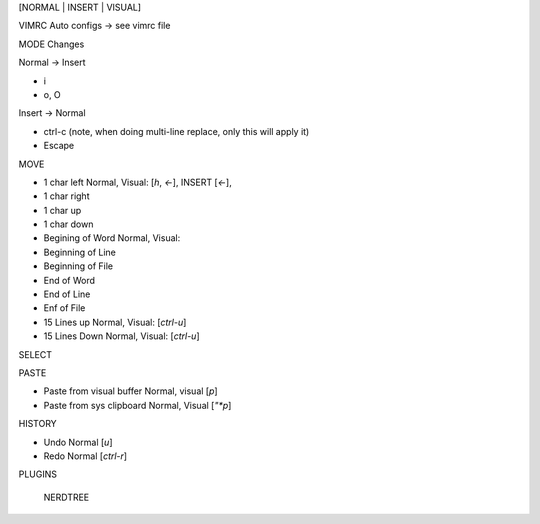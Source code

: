 .. This is the THE VIM Cheet Sheet


[NORMAL | INSERT | VISUAL]

VIMRC Auto configs -> see vimrc file


MODE Changes

Normal -> Insert

- i 
- o, O

Insert -> Normal

- ctrl-c (note, when doing multi-line replace, only this will apply it)
- Escape 


MOVE

- 1 char left       Normal, Visual: [`h`, `<-`], INSERT [`<-`], 
- 1 char right
- 1 char up
- 1 char down
- Begining of Word  Normal, Visual: 
- Beginning of Line
- Beginning of File 
- End of Word
- End of Line
- Enf of File
- 15 Lines up       Normal, Visual: [`ctrl-u`]
- 15 Lines Down     Normal, Visual: [`ctrl-u`]


SELECT


PASTE

- Paste from visual buffer      Normal, visual [`p`]
- Paste from sys clipboard      Normal, Visual [`"*p`]


HISTORY

- Undo      Normal [`u`]
- Redo      Normal [`ctrl-r`]



PLUGINS

    NERDTREE


